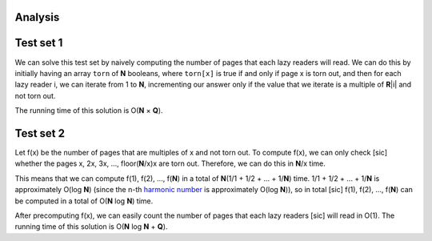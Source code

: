 Analysis
--------

Test set 1
----------
We can solve this test set by naively computing the number of pages that each
lazy readers will read. We can do this by initially having an array ``torn`` of
**N** booleans, where ``torn[x]`` is true if and only if page x is torn out,
and then for each lazy reader i, we can iterate from 1 to **N**, incrementing
our answer only if the value that we iterate is a multiple of **R**\ |i| and
not torn out.

.. |i| raw:: html

    <b><sub>i</sub></b>

The running time of this solution is O(**N** × **Q**).

Test set 2
----------
Let f(x) be the number of pages that are multiples of x and not torn out. To
compute f(x), we can only check [sic] whether the pages x, 2x, 3x, ...,
floor(**N**/x)x are torn out. Therefore, we can do this in **N**/x time.

This means that we can compute f(1), f(2), ..., f(**N**) in a total of
**N**\ (1/1 + 1/2 + ... + 1/**N**) time. 1/1 + 1/2 + ... + 1/**N** is
approximately O(log **N**) (since the n-th `harmonic number`_ is approximately
O(log **N**)), so in total [sic] f(1), f(2), ..., f(**N**) can be computed in a
total of O(**N** log **N**) time.

.. _harmonic number: https://en.wikipedia.org/wiki/Harmonic_number

After precomputing f(x), we can easily count the number of pages that each lazy
readers [sic] will read in O(1). The running time of this solution is
O(**N** log **N** + **Q**).
